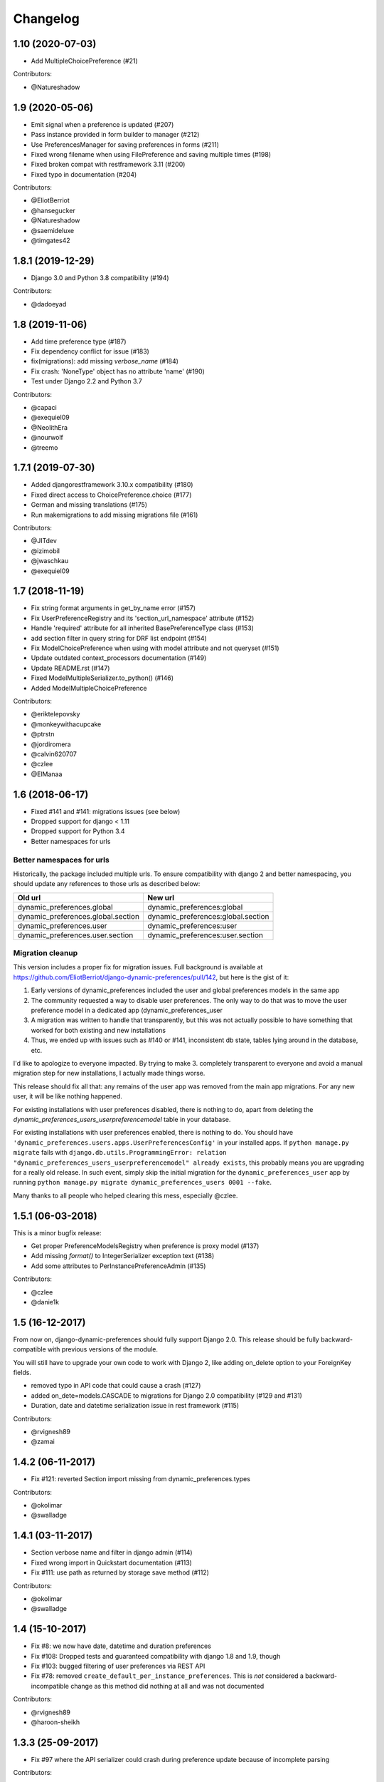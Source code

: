 .. :changelog:

Changelog
=========

1.10 (2020-07-03)
*****************

- Add MultipleChoicePreference (#21)

Contributors:

- @Natureshadow

1.9 (2020-05-06)
****************

- Emit signal when a preference is updated (#207)
- Pass instance provided in form builder to manager (#212)
- Use PreferencesManager for saving preferences in forms (#211)
- Fixed wrong filename when using FilePreference and saving multiple times (#198)
- Fixed broken compat with restframework 3.11 (#200)
- Fixed typo in documentation (#204)

Contributors:

- @EliotBerriot
- @hansegucker
- @Natureshadow
- @saemideluxe
- @timgates42

1.8.1 (2019-12-29)
******************

- Django 3.0 and Python 3.8 compatibility (#194)

Contributors:

- @dadoeyad


1.8 (2019-11-06)
******************

- Add time preference type (#187)
- Fix dependency conflict for issue (#183)
- fix(migrations): add missing `verbose_name` (#184)
- Fix crash: 'NoneType' object has no attribute 'name' (#190)
- Test under Django 2.2 and Python 3.7

Contributors:

- @capaci
- @exequiel09
- @NeolithEra
- @nourwolf
- @treemo

1.7.1 (2019-07-30)
******************

- Added djangorestframework 3.10.x compatibility (#180)
- Fixed direct access to ChoicePreference.choice (#177)
- German and missing translations (#175)
- Run makemigrations to add missing migrations file (#161)


Contributors:

- @JITdev
- @izimobil
- @jwaschkau
- @exequiel09


1.7 (2018-11-19)
****************

- Fix string format arguments in get_by_name error (#157)
- Fix UserPreferenceRegistry and its 'section_url_namespace' attribute (#152)
- Handle 'required' attribute for all inherited BasePreferenceType class (#153)
- add section filter in query string for DRF list endpoint (#154)
- Fix ModelChoicePreference when using with model attribute and not queryset (#151)
- Update outdated context_processors documentation (#149)
- Update README.rst (#147)
- Fixed ModelMultipleSerializer.to_python() (#146)
- Added ModelMultipleChoicePreference

Contributors:

- @eriktelepovsky
- @monkeywithacupcake
- @ptrstn
- @jordiromera
- @calvin620707
- @czlee
- @ElManaa

1.6 (2018-06-17)
****************

- Fixed #141 and #141: migrations issues (see below)
- Dropped support for django < 1.11
- Dropped support for Python 3.4
- Better namespaces for urls

Better namespaces for urls
--------------------------

Historically, the package included multiple urls. To ensure compatibility with django 2
and better namespacing, you should update any references to those urls as described below:

+-------------------------------------+-------------------------------------+
| Old url                             | New url                             |
+=====================================+=====================================+
| dynamic_preferences.global          | dynamic_preferences:global          |
+-------------------------------------+-------------------------------------+
| dynamic_preferences.global.section  | dynamic_preferences:global.section  |
+-------------------------------------+-------------------------------------+
| dynamic_preferences.user            | dynamic_preferences:user            |
+-------------------------------------+-------------------------------------+
| dynamic_preferences.user.section    | dynamic_preferences:user.section    |
+-------------------------------------+-------------------------------------+


Migration cleanup
-----------------

This version includes a proper fix for migration issues.
Full background is available at https://github.com/EliotBerriot/django-dynamic-preferences/pull/142,
but here is the gist of it:

1. Early versions of dynamic_preferences included the user and global preferences models
   in the same app
2. The community requested a way to disable user preferences. The only way to do that
   was to move the user preference model in a dedicated app (dynamic_preferences_user
3. A migration was written to handle that transparently, but this was not actually possible
   to have something that worked for both existing and new installations
4. Thus, we ended up with issues such as #140 or #141, inconsistent db state, tables
   lying around in the database, etc.

I'd like to apologize to everyone impacted. By trying to make 3. completely transparent to everyone and
avoid a manual migration step for new installations, I actually made things worse.

This release should fix all that: any remains of the user app was removed from the main
app migrations. For any new user, it will be like nothing happened.

For existing installations with user preferences disabled, there is nothing to do,
apart from deleting the `dynamic_preferences_users_userpreferencemodel` table in your database.

For existing installations with user preferences enabled, there is nothing to do. You should have
``'dynamic_preferences.users.apps.UserPreferencesConfig'`` in your installed apps. If ``python manage.py migrate``
fails with ``django.db.utils.ProgrammingError: relation "dynamic_preferences_users_userpreferencemodel" already exists``,
this probably means you are upgrading for a really old release. In such event, simply skip the initial migration for the
``dynamic_preferences_user`` app by running ``python manage.py migrate dynamic_preferences_users 0001 --fake``.

Many thanks to all people who helped clearing this mess, especially @czlee.

1.5.1 (06-03-2018)
******************

This is a minor bugfix release:

* Get proper PreferenceModelsRegistry when preference is proxy model (#137)
* Add missing `format()` to IntegerSerializer exception text (#138)
* Add some attributes to PerInstancePreferenceAdmin (#135)

Contributors:

* @czlee
* @danie1k

1.5 (16-12-2017)
******************

From now on, django-dynamic-preferences should fully support Django 2.0.
This release should be fully backward-compatible with previous versions
of the module.

You will still have to upgrade your own code to work with Django 2, like
adding on_delete option to your ForeignKey fields.

* removed typo in API code that could cause a crash (#127)
* added on_dete=models.CASCADE to migrations for Django 2.0 compatibility (#129 and #131)
* Duration, date and datetime serialization issue in rest framework (#115)

Contributors:

* @rvignesh89
* @zamai


1.4.2 (06-11-2017)
******************

* Fix #121: reverted Section import missing from dynamic_preferences.types

Contributors:

* @okolimar
* @swalladge


1.4.1 (03-11-2017)
******************

* Section verbose name and filter in django admin (#114)
* Fixed wrong import in Quickstart documentation (#113)
* Fix #111: use path as returned by storage save method (#112)

Contributors:

* @okolimar
* @swalladge


1.4 (15-10-2017)
******************

* Fix #8: we now have date, datetime and duration preferences
* Fix #108: Dropped tests and guaranteed compatibility with django 1.8 and 1.9, though
* Fix #103: bugged filtering of user preferences via REST API
* Fix #78: removed ``create_default_per_instance_preferences``.
  This is *not* considered a backward-incompatible change as this method did nothing at all
  and was not documented

Contributors:

* @rvignesh89
* @haroon-sheikh


1.3.3 (25-09-2017)
******************

* Fix #97 where the API serializer could crash during preference update because of incomplete parsing

Contributors:

* @rvignesh89

1.3.2 (11-09-2017)
******************

* Should fix Python 3.3 complaints in CI, also add tests on Python 3.6 (#94)
* Fixed #75: Fix checkpreferences command that was not deleting obsolete preferences anymore (#93)
* Retrieve existing preferences in bulk (#92)
* Cache values when queried in all() (#91)

Contributors:

* @czlee

1.3.1 (30-07-2017)
******************

- Fix #84: serialization error for preferences with None value (@swalladge)
- More documentation about preferences form fields

1.3 (03-07-2017)
*******************

This release fix a critical bug in 1.2 that can result in data loss.

Please upgrade to 1.3 as soon as possible and never use 1.2 in production. See `#81 <https://github.com/EliotBerriot/django-dynamic-preferences/pull/81>`_ for more details.

1.2 (06-07-2017)
*******************

.. warning::

    There is a critical bug in this that can result in dataloss. Please upgrade to 1.3 as
    soon as possible and never use 1.2 in production. See `#81 <https://github.com/EliotBerriot/django-dynamic-preferences/pull/81>`_ for more details.

- important performance improvements (less database and cache queries)
- A brand new `REST API <https://django-dynamic-preferences.readthedocs.io/en/latest/rest_api.html>`_ based on Django REST Framework, to interact with preferences (this is an optionnal, opt-in feature)
- A new `FilePreference <https://django-dynamic-preferences.readthedocs.io/en/latest/preference_types.html#dynamic_preferences.types.FilePreference>`_ [original work by @macolo]

1.1.1 (11-05-2017)
*******************

Bugfix release to restore disabled user preferences admin (#77).

1.1 (06-03-2017)
*****************

* Fixed #49 and #71 by passing full section objects in templates (and not just the section identifiers). This means it's easier to write template that use sections, for example if you want have i18n in your project and want to display the translated section's name. URL reversing for sections is also more reliable in templates. If you subclassed `PreferenceRegistry`  to implement your own preference class and use the built-in templates, you need to add a ``section_url_namespace`` attribute to your registry class to benefit from the new URL reversing.

[Major release] 1.0 (21-02-2017)
***********************************

Dynamic-preferences was release more than two years ago, and since then, more than 20 feature and bugfixe releases have been published.
But even after two years the project was still advertised as in Alpha-state on PyPi, and  the tags used for the releases, were implicitly saying that the project was not production-ready.

Today, we're changing that by releasing the first major version of dynamic-preferences, the ``1.0`` release. We will stick to semantic versioning and keep backward compatibility until the next major version.

Dynamic-preferences is already used in various production applications .The implemented features are stable, working, and address many of the uses cases the project was designed for:

- painless and efficient global configuration for your project
- painless and efficient per-user (or any other model) settings
- ease-of-use, both for end-user (via the admin interface) and developpers (settings are easy to create and to manage)
- more than decent performance, thanks to caching

By making a major release, we want to show that the project is trustworthy and, in the end, to attract new users and develop the community around it. Development will goes on as before, with an increased focus on stability and backward compatibility.

**Because of the major version switch, some dirt was removed from the code, and manual intervention is required for the upgrade. Please have a for the detailed instructions:** https://django-dynamic-preferences.readthedocs.io/en/latest/upgrade.html

Thanks to all the people who contributed over the years by reporting bugs, asking for new features, working on the documentation or on implementing solutions!

0.8.4 (10-01-2017)
******************

This version is an emergency release to restore backward compatibility that was broken in 0.8.3, as
described in issue #67. Please upgrade as soon as possible if you use 0.8.3.

Special thanks to [czlee](https://github.com/czlee) for reporting this!


0.8.3 (06-01-2017) (**DO NOT USE: BACKWARD INCOMPATIBLE**)
**********************************************************

**This release introduced by mistake a backward incompatible change (commit 723f2e).**
**Please upgrade to 0.8.4 or higher to restore backward compatibility with earlier versions**

This is a small bugfix release. Happy new year everyone!

* Now fetch model default value using the get_default method
* Fixed #50: now use real apps path for autodiscovering, should fix some strange error when using AppConfig and explicit AppConfig path in INSTALLED_APPS
* Fix #63: Added initial doc to explain how to bind preferences to arbitrary models (#65)
* Added test to ensure form submission works when no section filter is applied, see #53
* Example project now works with latest django versions
* Added missing max_length on example model
* Fixed a few typos in example project


0.8.2 (23-08-2016)
******************

* Added django 1.10 compatibility [ricard33]
* Fixed tests for django 1.7
* Fix issue #57: PreferenceManager.get() returns value [ricard33]
* Fixed missing coma in boolean serializer [czlee]
* Added some documentations and example [JetUni]

0.8.1 (25-02-2016)
******************

* Fixed still inconsistend preference order in form builder (#44) [czlee]

0.8 (23-02-2016)
****************

**Warning**: there is a backward incompatbile change in this release. To address #45 and #46, an
import statement was removed from __init__.py. Please refer to the documentation for upgrade instructions:
http://django-dynamic-preferences.readthedocs.org/en/stable/upgrade.html

0.7.2 (23-02-2016)
******************

* Fix #45: importerrror on pip install, and removed useless import
* Replaced built-in registries by persisting_theory, this will maintain a consistent order for preferences, see #44

0.7.1 (12-02-2016)
******************

* Removed useless sections and fixed typos/structure in documentation, fix #39
* Added setting to disable user preferences admin, see #33
* Added setting to disable preference caching, fix #7
* Added validation agains sections and preferences names, fix #28, it could raise backward incompatible behaviour, since invalid names will stop execution by default

0.7 (12-01-2016)
****************

* Added by_name and get_by_name methods on manager to retrieve preferences without using sections, fix #34
* Added float preference, fix #31 [philipbelesky]
* Made name, section read-only in django admin, fix #36 [what-digital]
* Fixed typos in documentation [philipbelesky]

0.6.6 (23-12-2015)
******************

* Fixed #23 (again bis repetita): Fixed second migration to create section and name columns with correct length

0.6.5 (23-12-2015)
******************

* Fixed #23 (again): Fixed initial migration to create section and name columns with correct length

0.6.4 (23-12-2015)
******************

* Fixed #23: Added migration for shorter names and sections

0.6.3 (09-12-2015)
******************

* Fixed #27: AttributeError: 'unicode' object has no attribute 'name' in preference `__repr__` [pomerama]

0.6.2 (24-11-2015)
******************

* Added support for django 1.9, [yurtaev]
* Better travic CI conf (which run tests against two version of Python and three versions of django up to 1.9), fix #22 [yurtaev]

0.6.1 (6-11-2015)
*****************

* Added decimal field and serializer

0.6 (24-10-2015)
****************

* Fixed #10 : added model choice preference
* Fixed #19 : Sections are now plain python objects, the string notation is now deprecated

0.5.4 (06-09-2015)
******************

* Merged PR #16 that fix a typo in the code

0.5.3 (24-08-2015)
******************

* Added switch for list_editable in admin and warning in documentation, fix #14
* Now use Textarea for LongStringPreference, fix #15

0.5.2 (22-07-2015)
******************

* Fixed models not loaded error

0.5.1 (17-07-2015)
******************

* Fixed pip install (#3), thanks @willseward
* It's now easier to override preference form field attributes on a preference (please refer to `Preferences attributes <http://django-dynamic-preferences.readthedocs.org/en/latest/quickstart.html#preferences-attributes>`_  for more information)
* Cleaner serializer api

0.5 (12-07-2015)
****************

This release may involves some specific upgrade steps, please refer to the ``Upgrade`` section of the documentation.

0.5 (12-07-2015)
****************

This release may involves some specific upgrade steps, please refer to the ``Upgrade`` section of the documentation.

* Migration to CharField for section and name fields. This fix MySQL compatibility issue #2
* Updated example project to the 0.4 API

0.4.2 (05-07-2015)
******************

* Minor changes to README / docs

0.4.1 (05-07-2015)
******************

* The cookiecutter part was not fully merged

0.4 (05-07-2015)
****************

* Implemented cache to avoid database queries when possible, which should result in huge performance improvements
* Whole API cleanup, we now use dict-like objects to get preferences values, which simplifies the code a lot (Thanks to Ryan Anguiano)
* Migrated the whole app to cookiecutter-djangopackage layout
* Docs update to reflect the new API

0.3.1 (10-06-2015)
******************

* Improved test setup
* More precise data in setup.py classifiers

0.2.4 (14-10-2014)
******************

* Added Python 3.4 compatibility

0.2.3 (22-08-2014)
******************

* Added LongStringPreference

0.2.2 (21-08-2014)
******************

* Removed view that added global and user preferences to context. They are now replaced by template context processors

0.2.1 (09-07-2014)
******************

* Switched from GPLv3 to BSD license
